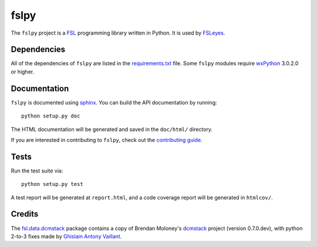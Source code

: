fslpy
=====


.. image:: https://git.fmrib.ox.ac.uk/fsl/fslpy/badges/master/build.svg
   :target: https://git.fmrib.ox.ac.uk/fsl/fslpy/commits/master/

.. image:: https://git.fmrib.ox.ac.uk/fsl/fslpy/badges/master/coverage.svg
   :target: https://git.fmrib.ox.ac.uk/fsl/fslpy/commits/master/

.. image:: https://img.shields.io/pypi/v/fslpy.svg
   :target: https://pypi.python.org/pypi/fslpy/


The ``fslpy`` project is a `FSL <http://fsl.fmrib.ox.ac.uk/fsl/fslwiki/>`_
programming library written in Python. It is used by `FSLeyes
<https://git.fmrib.ox.ac.uk/fsl/fsleyes/fsleyes/>`_.


Dependencies
------------


All of the dependencies of ``fslpy`` are listed in the `requirements.txt
<requirements.txt>`_ file. Some ``fslpy`` modules require `wxPython
<http://www.wxpython.org>`_ 3.0.2.0 or higher.


Documentation
-------------

``fslpy`` is documented using `sphinx <http://http://sphinx-doc.org/>`_. You
can build the API documentation by running::

    python setup.py doc

The HTML documentation will be generated and saved in the ``doc/html/``
directory.


If you are interested in contributing to ``fslpy``, check out the
`contributing guide <doc/contributing.rst>`_.


Tests
-----

Run the test suite via::

    python setup.py test

A test report will be generated at ``report.html``, and a code coverage report
will be generated in ``htmlcov/``.


Credits
-------

The `fsl.data.dcmstack <fsleyes/dcmstack/>`_ package contains a copy of
Brendan Moloney's `dcmstack
<https://github.com/moloney/dcmstack/tree/c12d27d2c802d75a33ad70110124500a83e851ee>`_
project (version 0.7.0.dev), with python 2-to-3 fixes made by `Ghislain Antony
Vaillant
<https://github.com/ghisvail/dcmstack/tree/1a1573b3869a0920953f64d3d0b99e4ecb1a4c81>`_.
